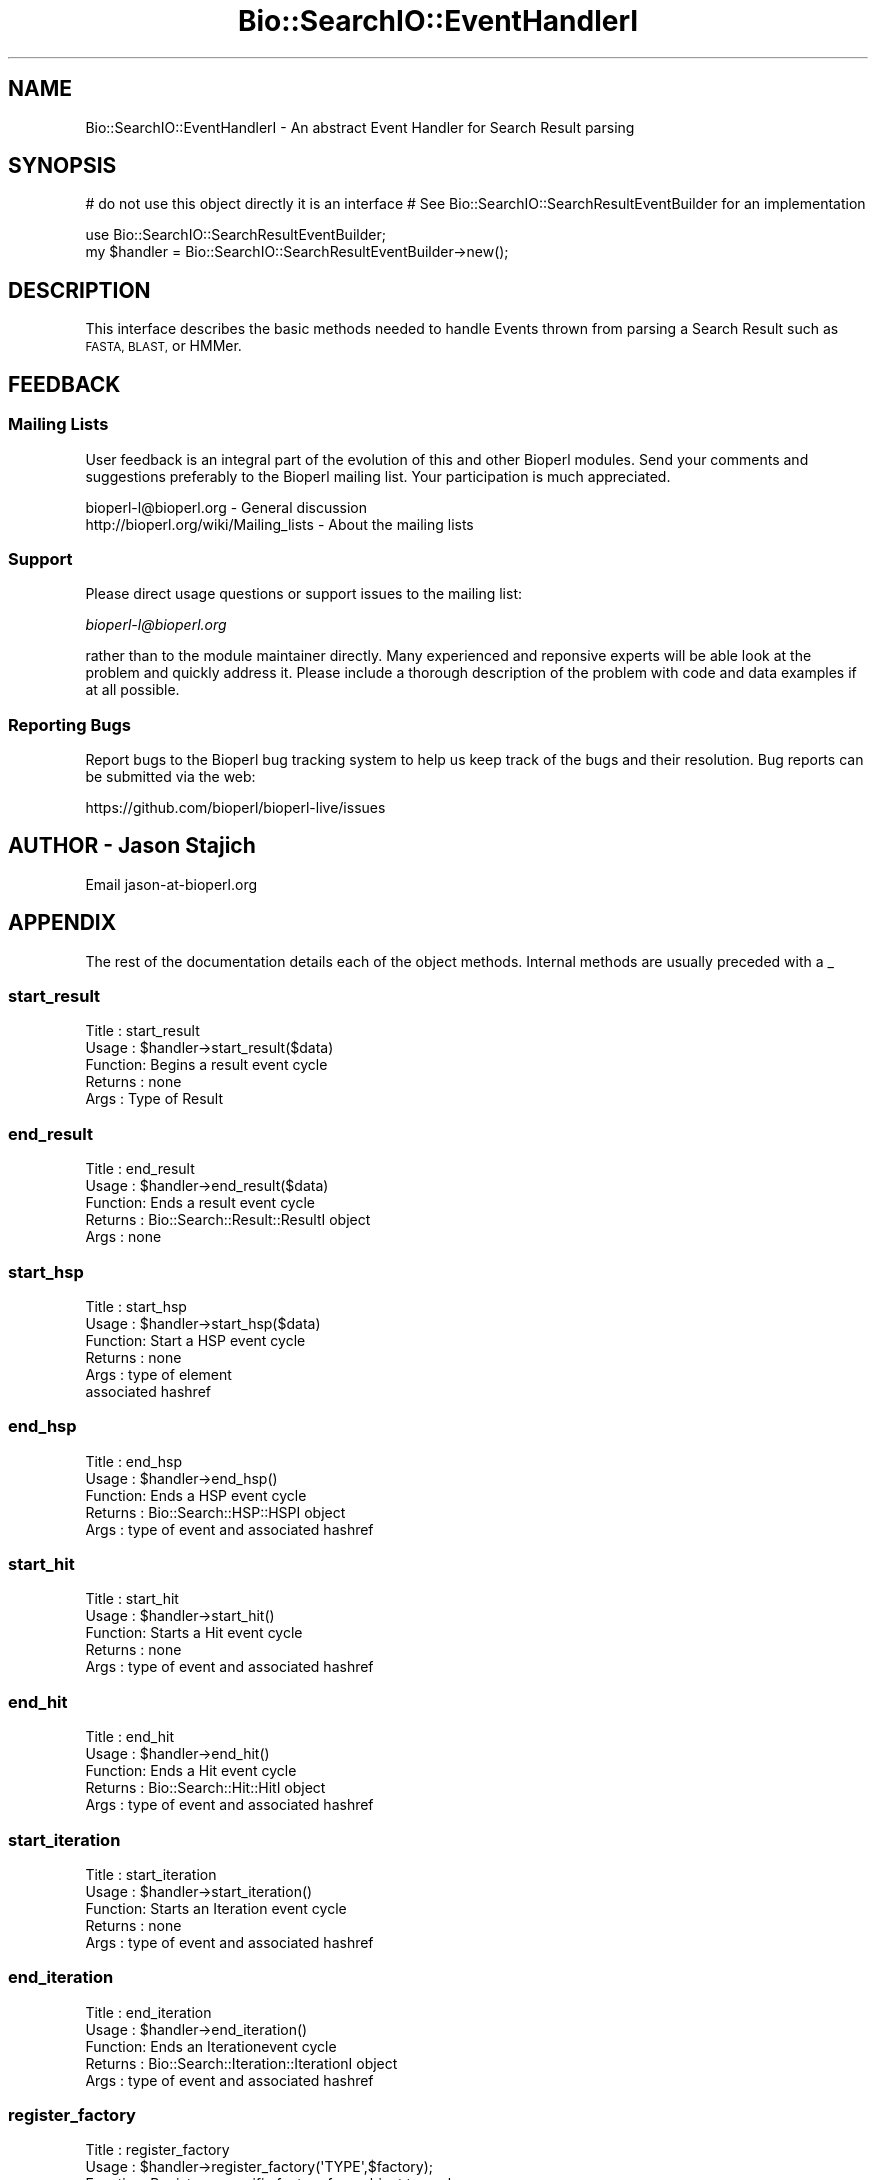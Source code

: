 .\" Automatically generated by Pod::Man 2.28 (Pod::Simple 3.29)
.\"
.\" Standard preamble:
.\" ========================================================================
.de Sp \" Vertical space (when we can't use .PP)
.if t .sp .5v
.if n .sp
..
.de Vb \" Begin verbatim text
.ft CW
.nf
.ne \\$1
..
.de Ve \" End verbatim text
.ft R
.fi
..
.\" Set up some character translations and predefined strings.  \*(-- will
.\" give an unbreakable dash, \*(PI will give pi, \*(L" will give a left
.\" double quote, and \*(R" will give a right double quote.  \*(C+ will
.\" give a nicer C++.  Capital omega is used to do unbreakable dashes and
.\" therefore won't be available.  \*(C` and \*(C' expand to `' in nroff,
.\" nothing in troff, for use with C<>.
.tr \(*W-
.ds C+ C\v'-.1v'\h'-1p'\s-2+\h'-1p'+\s0\v'.1v'\h'-1p'
.ie n \{\
.    ds -- \(*W-
.    ds PI pi
.    if (\n(.H=4u)&(1m=24u) .ds -- \(*W\h'-12u'\(*W\h'-12u'-\" diablo 10 pitch
.    if (\n(.H=4u)&(1m=20u) .ds -- \(*W\h'-12u'\(*W\h'-8u'-\"  diablo 12 pitch
.    ds L" ""
.    ds R" ""
.    ds C` ""
.    ds C' ""
'br\}
.el\{\
.    ds -- \|\(em\|
.    ds PI \(*p
.    ds L" ``
.    ds R" ''
.    ds C`
.    ds C'
'br\}
.\"
.\" Escape single quotes in literal strings from groff's Unicode transform.
.ie \n(.g .ds Aq \(aq
.el       .ds Aq '
.\"
.\" If the F register is turned on, we'll generate index entries on stderr for
.\" titles (.TH), headers (.SH), subsections (.SS), items (.Ip), and index
.\" entries marked with X<> in POD.  Of course, you'll have to process the
.\" output yourself in some meaningful fashion.
.\"
.\" Avoid warning from groff about undefined register 'F'.
.de IX
..
.nr rF 0
.if \n(.g .if rF .nr rF 1
.if (\n(rF:(\n(.g==0)) \{
.    if \nF \{
.        de IX
.        tm Index:\\$1\t\\n%\t"\\$2"
..
.        if !\nF==2 \{
.            nr % 0
.            nr F 2
.        \}
.    \}
.\}
.rr rF
.\"
.\" Accent mark definitions (@(#)ms.acc 1.5 88/02/08 SMI; from UCB 4.2).
.\" Fear.  Run.  Save yourself.  No user-serviceable parts.
.    \" fudge factors for nroff and troff
.if n \{\
.    ds #H 0
.    ds #V .8m
.    ds #F .3m
.    ds #[ \f1
.    ds #] \fP
.\}
.if t \{\
.    ds #H ((1u-(\\\\n(.fu%2u))*.13m)
.    ds #V .6m
.    ds #F 0
.    ds #[ \&
.    ds #] \&
.\}
.    \" simple accents for nroff and troff
.if n \{\
.    ds ' \&
.    ds ` \&
.    ds ^ \&
.    ds , \&
.    ds ~ ~
.    ds /
.\}
.if t \{\
.    ds ' \\k:\h'-(\\n(.wu*8/10-\*(#H)'\'\h"|\\n:u"
.    ds ` \\k:\h'-(\\n(.wu*8/10-\*(#H)'\`\h'|\\n:u'
.    ds ^ \\k:\h'-(\\n(.wu*10/11-\*(#H)'^\h'|\\n:u'
.    ds , \\k:\h'-(\\n(.wu*8/10)',\h'|\\n:u'
.    ds ~ \\k:\h'-(\\n(.wu-\*(#H-.1m)'~\h'|\\n:u'
.    ds / \\k:\h'-(\\n(.wu*8/10-\*(#H)'\z\(sl\h'|\\n:u'
.\}
.    \" troff and (daisy-wheel) nroff accents
.ds : \\k:\h'-(\\n(.wu*8/10-\*(#H+.1m+\*(#F)'\v'-\*(#V'\z.\h'.2m+\*(#F'.\h'|\\n:u'\v'\*(#V'
.ds 8 \h'\*(#H'\(*b\h'-\*(#H'
.ds o \\k:\h'-(\\n(.wu+\w'\(de'u-\*(#H)/2u'\v'-.3n'\*(#[\z\(de\v'.3n'\h'|\\n:u'\*(#]
.ds d- \h'\*(#H'\(pd\h'-\w'~'u'\v'-.25m'\f2\(hy\fP\v'.25m'\h'-\*(#H'
.ds D- D\\k:\h'-\w'D'u'\v'-.11m'\z\(hy\v'.11m'\h'|\\n:u'
.ds th \*(#[\v'.3m'\s+1I\s-1\v'-.3m'\h'-(\w'I'u*2/3)'\s-1o\s+1\*(#]
.ds Th \*(#[\s+2I\s-2\h'-\w'I'u*3/5'\v'-.3m'o\v'.3m'\*(#]
.ds ae a\h'-(\w'a'u*4/10)'e
.ds Ae A\h'-(\w'A'u*4/10)'E
.    \" corrections for vroff
.if v .ds ~ \\k:\h'-(\\n(.wu*9/10-\*(#H)'\s-2\u~\d\s+2\h'|\\n:u'
.if v .ds ^ \\k:\h'-(\\n(.wu*10/11-\*(#H)'\v'-.4m'^\v'.4m'\h'|\\n:u'
.    \" for low resolution devices (crt and lpr)
.if \n(.H>23 .if \n(.V>19 \
\{\
.    ds : e
.    ds 8 ss
.    ds o a
.    ds d- d\h'-1'\(ga
.    ds D- D\h'-1'\(hy
.    ds th \o'bp'
.    ds Th \o'LP'
.    ds ae ae
.    ds Ae AE
.\}
.rm #[ #] #H #V #F C
.\" ========================================================================
.\"
.IX Title "Bio::SearchIO::EventHandlerI 3"
.TH Bio::SearchIO::EventHandlerI 3 "2018-10-02" "perl v5.22.1" "User Contributed Perl Documentation"
.\" For nroff, turn off justification.  Always turn off hyphenation; it makes
.\" way too many mistakes in technical documents.
.if n .ad l
.nh
.SH "NAME"
Bio::SearchIO::EventHandlerI \- An abstract Event Handler for Search Result parsing
.SH "SYNOPSIS"
.IX Header "SYNOPSIS"
# do not use this object directly it is an interface
# See Bio::SearchIO::SearchResultEventBuilder for an implementation
.PP
.Vb 2
\&    use Bio::SearchIO::SearchResultEventBuilder;
\&    my $handler = Bio::SearchIO::SearchResultEventBuilder\->new();
.Ve
.SH "DESCRIPTION"
.IX Header "DESCRIPTION"
This interface describes the basic methods needed to handle Events
thrown from parsing a Search Result such as \s-1FASTA, BLAST,\s0 or HMMer.
.SH "FEEDBACK"
.IX Header "FEEDBACK"
.SS "Mailing Lists"
.IX Subsection "Mailing Lists"
User feedback is an integral part of the evolution of this and other
Bioperl modules. Send your comments and suggestions preferably to
the Bioperl mailing list.  Your participation is much appreciated.
.PP
.Vb 2
\&  bioperl\-l@bioperl.org                  \- General discussion
\&  http://bioperl.org/wiki/Mailing_lists  \- About the mailing lists
.Ve
.SS "Support"
.IX Subsection "Support"
Please direct usage questions or support issues to the mailing list:
.PP
\&\fIbioperl\-l@bioperl.org\fR
.PP
rather than to the module maintainer directly. Many experienced and 
reponsive experts will be able look at the problem and quickly 
address it. Please include a thorough description of the problem 
with code and data examples if at all possible.
.SS "Reporting Bugs"
.IX Subsection "Reporting Bugs"
Report bugs to the Bioperl bug tracking system to help us keep track
of the bugs and their resolution. Bug reports can be submitted via the
web:
.PP
.Vb 1
\&  https://github.com/bioperl/bioperl\-live/issues
.Ve
.SH "AUTHOR \- Jason Stajich"
.IX Header "AUTHOR - Jason Stajich"
Email jason\-at\-bioperl.org
.SH "APPENDIX"
.IX Header "APPENDIX"
The rest of the documentation details each of the object methods.
Internal methods are usually preceded with a _
.SS "start_result"
.IX Subsection "start_result"
.Vb 5
\& Title   : start_result
\& Usage   : $handler\->start_result($data)
\& Function: Begins a result event cycle
\& Returns : none 
\& Args    : Type of Result
.Ve
.SS "end_result"
.IX Subsection "end_result"
.Vb 5
\& Title   : end_result
\& Usage   : $handler\->end_result($data)
\& Function: Ends a result event cycle
\& Returns : Bio::Search::Result::ResultI object
\& Args    : none
.Ve
.SS "start_hsp"
.IX Subsection "start_hsp"
.Vb 6
\& Title   : start_hsp
\& Usage   : $handler\->start_hsp($data)
\& Function: Start a HSP event cycle
\& Returns : none
\& Args    : type of element
\&           associated hashref
.Ve
.SS "end_hsp"
.IX Subsection "end_hsp"
.Vb 5
\& Title   : end_hsp
\& Usage   : $handler\->end_hsp()
\& Function: Ends a HSP event cycle
\& Returns : Bio::Search::HSP::HSPI object
\& Args    : type of event and associated hashref
.Ve
.SS "start_hit"
.IX Subsection "start_hit"
.Vb 5
\& Title   : start_hit
\& Usage   : $handler\->start_hit()
\& Function: Starts a Hit event cycle
\& Returns : none
\& Args    : type of event and associated hashref
.Ve
.SS "end_hit"
.IX Subsection "end_hit"
.Vb 5
\& Title   : end_hit
\& Usage   : $handler\->end_hit()
\& Function: Ends a Hit event cycle
\& Returns : Bio::Search::Hit::HitI object
\& Args    : type of event and associated hashref
.Ve
.SS "start_iteration"
.IX Subsection "start_iteration"
.Vb 5
\& Title   : start_iteration
\& Usage   : $handler\->start_iteration()
\& Function: Starts an Iteration event cycle
\& Returns : none
\& Args    : type of event and associated hashref
.Ve
.SS "end_iteration"
.IX Subsection "end_iteration"
.Vb 5
\& Title   : end_iteration
\& Usage   : $handler\->end_iteration()
\& Function: Ends an Iterationevent cycle
\& Returns : Bio::Search::Iteration::IterationI object
\& Args    : type of event and associated hashref
.Ve
.SS "register_factory"
.IX Subsection "register_factory"
.Vb 6
\& Title   : register_factory
\& Usage   : $handler\->register_factory(\*(AqTYPE\*(Aq,$factory);
\& Function: Register a specific factory for a object type class
\& Returns : none
\& Args    : string representing the class and
\&           Bio::Factory::ObjectFactoryI
.Ve
.PP
See Bio::Factory::ObjectFactoryI for more information
.SS "factory"
.IX Subsection "factory"
.Vb 6
\& Title   : factory
\& Usage   : my $f = $handler\->factory(\*(AqTYPE\*(Aq);
\& Function: Retrieves the associated factory for requested \*(AqTYPE\*(Aq
\& Returns : a Bio::Factory::ObjectFactoryI
\& Throws  : Bio::Root::BadParameter if none registered for the supplied type
\& Args    : name of factory class to retrieve
.Ve
.PP
See Bio::Factory::ObjectFactoryI for more information
.SS "Bio::Event::EventHandlerI methods"
.IX Subsection "Bio::Event::EventHandlerI methods"
.SS "will_handle"
.IX Subsection "will_handle"
.Vb 5
\& Title   : will_handle
\& Usage   : if( $handler\->will_handle($event_type) ) { ... }
\& Function: Tests if this event builder knows how to process a specific event
\& Returns : boolean
\& Args    : event type name
.Ve
.SS "\s-1SAX\s0 methods"
.IX Subsection "SAX methods"
See Bio::Event::EventHandlerI for the additional \s-1SAX\s0 methods.
